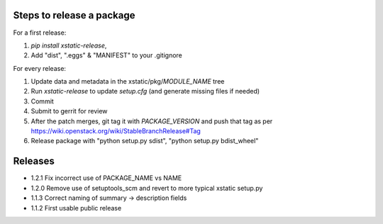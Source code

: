 Steps to release a package
--------------------------

For a first release:

1. `pip install xstatic-release`,
2. Add "dist", ".eggs" & "MANIFEST" to your .gitignore

For every release:

1. Update data and metadata in the xstatic/pkg/*MODULE_NAME* tree
2. Run `xstatic-release` to update `setup.cfg` (and generate missing files
   if needed)
3. Commit
4. Submit to gerrit for review
5. After the patch merges, git tag it with *PACKAGE_VERSION* and push that tag
   as per https://wiki.openstack.org/wiki/StableBranchRelease#Tag
6. Release package with "python setup.py sdist", "python setup.py bdist_wheel"


Releases
--------

- 1.2.1 Fix incorrect use of PACKAGE_NAME vs NAME
- 1.2.0 Remove use of setuptools_scm and revert to more typical xstatic setup.py
- 1.1.3 Correct naming of summary -> description fields
- 1.1.2 First usable public release
